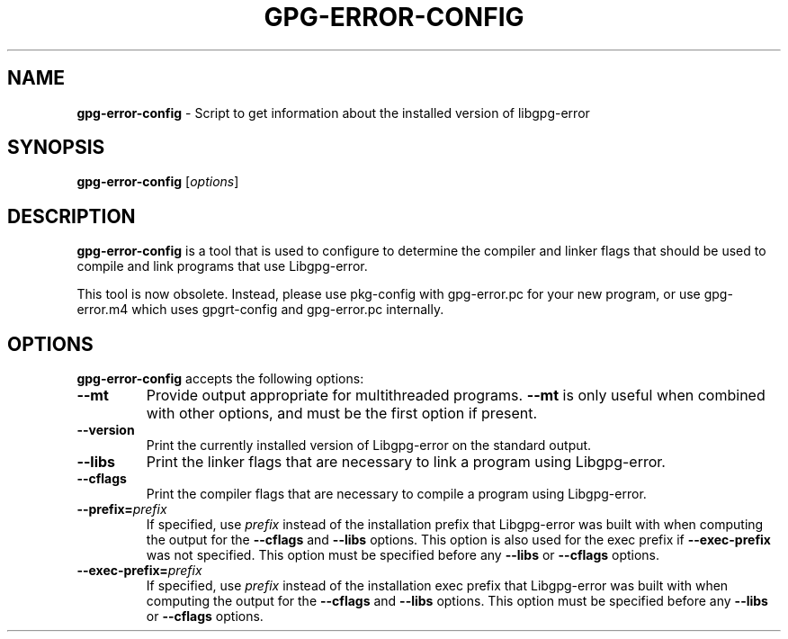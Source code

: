 .\" Created from Texinfo source by yat2m 1.48
.TH GPG-ERROR-CONFIG 1 2024-02-23 "Libgpg-error 1.48" "GnuPG"
.SH NAME
.B gpg-error-config
\- Script to get information about the installed version of libgpg-error
.SH SYNOPSIS
.B  gpg-error-config
.RI [ options ]

.SH DESCRIPTION
\fBgpg\-error\-config\fP is a tool that is used to configure to
determine the compiler and linker flags that should be used to compile
and link programs that use Libgpg-error.

This tool is now obsolete.  Instead, please use pkg-config with
gpg-error.pc for your new program, or use gpg-error.m4 which uses
gpgrt-config and gpg-error.pc internally.

.SH OPTIONS

\fBgpg\-error\-config\fP accepts the following options:


.TP
.B   \-\-mt
Provide output appropriate for multithreaded programs.  \fB\-\-mt\fP
is only useful when combined with other options, and must be the first
option if present.

.TP
.B  \-\-version
Print the currently installed version of Libgpg-error on the
standard output.

.TP
.B  \-\-libs
Print the linker flags that are necessary to link a program using
Libgpg-error.

.TP
.B  \-\-cflags
Print the compiler flags that are necessary to compile a program using
Libgpg-error.

.TP
.B  \-\-prefix=\fIprefix\fP
If specified, use \fIprefix\fP instead of the installation prefix that
Libgpg-error was built with when computing the output for the
\fB\-\-cflags\fP and \fB\-\-libs\fP options.  This option is also
used for the exec prefix if \fB\-\-exec\-prefix\fP was not specified.
This option must be specified before any \fB\-\-libs\fP or
\fB\-\-cflags\fP options.

.TP
.B  \-\-exec\-prefix=\fIprefix\fP
If specified, use \fIprefix\fP instead of the installation exec prefix
that Libgpg-error was built with when computing the output for the
\fB\-\-cflags\fP and \fB\-\-libs\fP options.  This option must be
specified before any \fB\-\-libs\fP or \fB\-\-cflags\fP options.

.P

